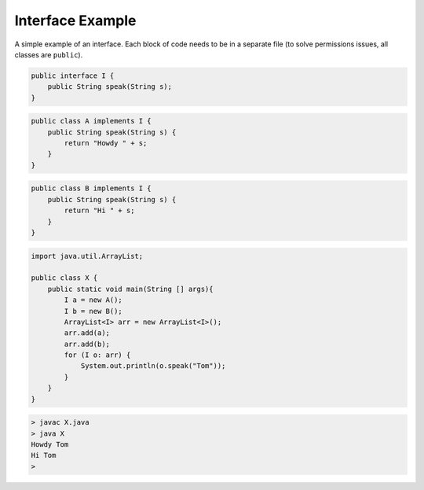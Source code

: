.. _interface:

#################
Interface Example
#################

A simple example of an interface.  Each block of code needs to be in a separate file (to solve permissions issues, all classes are ``public``).

.. sourcecode:: java

    public interface I {
        public String speak(String s);
    }

.. sourcecode:: java

    public class A implements I {
        public String speak(String s) {
            return "Howdy " + s;
        }
    }
    
.. sourcecode:: java

    public class B implements I {
        public String speak(String s) {
            return "Hi " + s;
        }
    }

.. sourcecode:: java

    import java.util.ArrayList;

    public class X {
        public static void main(String [] args){
            I a = new A();
            I b = new B();
            ArrayList<I> arr = new ArrayList<I>();
            arr.add(a);
            arr.add(b);
            for (I o: arr) {
                System.out.println(o.speak("Tom"));
            }
        }
    }

.. sourcecode:: bash

    > javac X.java
    > java X
    Howdy Tom
    Hi Tom
    >
